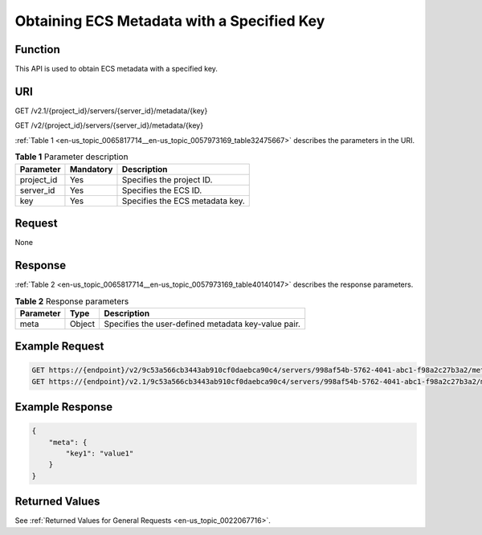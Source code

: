 .. _en-us_topic_0065817714:

Obtaining ECS Metadata with a Specified Key
===========================================

Function
--------

This API is used to obtain ECS metadata with a specified key.

URI
---

GET /v2.1/{project_id}/servers/{server_id}/metadata/{key}

GET /v2/{project_id}/servers/{server_id}/metadata/{key}

:ref:`Table 1 <en-us_topic_0065817714__en-us_topic_0057973169_table32475667>` describes the parameters in the URI.

.. _en-us_topic_0065817714__en-us_topic_0057973169_table32475667:

.. table:: **Table 1** Parameter description

   ========== ========= ===============================
   Parameter  Mandatory Description
   ========== ========= ===============================
   project_id Yes       Specifies the project ID.
   server_id  Yes       Specifies the ECS ID.
   key        Yes       Specifies the ECS metadata key.
   ========== ========= ===============================

Request
-------

None

Response
--------

:ref:`Table 2 <en-us_topic_0065817714__en-us_topic_0057973169_table40140147>` describes the response parameters.

.. _en-us_topic_0065817714__en-us_topic_0057973169_table40140147:

.. table:: **Table 2** Response parameters

   ========= ====== ===================================================
   Parameter Type   Description
   ========= ====== ===================================================
   meta      Object Specifies the user-defined metadata key-value pair.
   ========= ====== ===================================================

Example Request
---------------

.. code-block::

   GET https://{endpoint}/v2/9c53a566cb3443ab910cf0daebca90c4/servers/998af54b-5762-4041-abc1-f98a2c27b3a2/metadata/key1
   GET https://{endpoint}/v2.1/9c53a566cb3443ab910cf0daebca90c4/servers/998af54b-5762-4041-abc1-f98a2c27b3a2/metadata/key1

Example Response
----------------

.. code-block::

   {
       "meta": {
           "key1": "value1"
       }
   }

Returned Values
---------------

See :ref:`Returned Values for General Requests <en-us_topic_0022067716>`.
